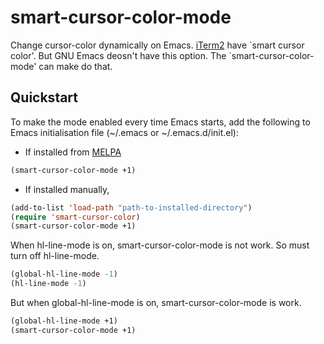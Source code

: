 * smart-cursor-color-mode
Change cursor-color dynamically on Emacs.
[[http://www.iterm2.com/#/section/home][iTerm2]] have `smart cursor color'.
But GNU Emacs deosn't have this option.
The `smart-cursor-color-mode' can make do that.

** Quickstart
To make the mode enabled every time Emacs starts, add the following
to Emacs initialisation file (~/.emacs or ~/.emacs.d/init.el):

- If installed from [[http://melpa.milkbox.net/#/][MELPA]]

#+BEGIN_SRC emacs-lisp
  (smart-cursor-color-mode +1)
#+END_SRC

- If installed manually,
#+BEGIN_SRC emacs-lisp
  (add-to-list 'load-path "path-to-installed-directory")
  (require 'smart-cursor-color)
  (smart-cursor-color-mode +1)
#+END_SRC

When hl-line-mode is on,
smart-cursor-color-mode is not work.
So must turn off hl-line-mode.

#+BEGIN_SRC emacs-lisp
(global-hl-line-mode -1)
(hl-line-mode -1)
#+END_SRC

But when global-hl-line-mode is on,
smart-cursor-color-mode is work.
#+BEGIN_SRC emacs-lisp
  (global-hl-line-mode +1)
  (smart-cursor-color-mode +1)
#+END_SRC

